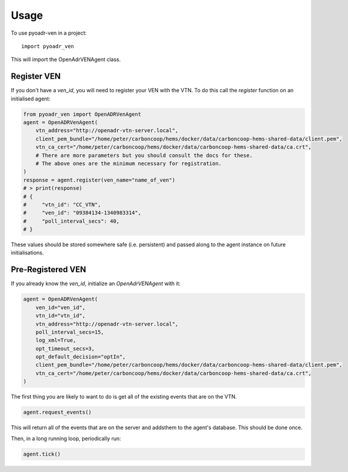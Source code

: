 =====
Usage
=====

To use pyoadr-ven in a project::

    import pyoadr_ven

This will import the OpenAdrVENAgent class.

Register VEN
------------
If you don't have a `ven_id`, you will need to register your VEN with the VTN.  To do this call the `register` function on an initialised agent:

.. code-block:: python

    from pyoadr_ven import OpenADRVenAgent
    agent = OpenADRVenAgent(
        vtn_address="http://openadr-vtn-server.local",
        client_pem_bundle="/home/peter/carboncoop/hems/docker/data/carboncoop-hems-shared-data/client.pem",
        vtn_ca_cert="/home/peter/carboncoop/hems/docker/data/carboncoop-hems-shared-data/ca.crt",
        # There are more parameters but you should consult the docs for these.
        # The above ones are the minimum necessary for registration.
    )
    response = agent.register(ven_name="name_of_ven")
    # > print(response)
    # {
    #     "vtn_id": "CC_VTN",
    #     "ven_id": "09384134-1340983314",
    #     "poll_interval_secs": 40,
    # }

These values should be stored somewhere safe (i.e. persistent) and passed along to the agent instance on future initialisations.


Pre-Registered VEN
------------------
If you already know the `ven_id`, initialize an `OpenAdrVENAgent` with it:

.. code-block:: python

    agent = OpenADRVenAgent(
        ven_id="ven_id",
        vtn_id="vtn_id",
        vtn_address="http://openadr-vtn-server.local",
        poll_interval_secs=15,
        log_xml=True,
        opt_timeout_secs=3,
        opt_default_decision="optIn",
        client_pem_bundle="/home/peter/carboncoop/hems/docker/data/carboncoop-hems-shared-data/client.pem",
        vtn_ca_cert="/home/peter/carboncoop/hems/docker/data/carboncoop-hems-shared-data/ca.crt",
    )

The first thing you are likely to want to do is get all of the existing events that are on the VTN.

.. code-block:: python

    agent.request_events()

This will return all of the events that are on the server and addsthem to the agent's database.
This should be done once.

Then, in a long running loop, periodically run:

.. code-block:: python

    agent.tick()

